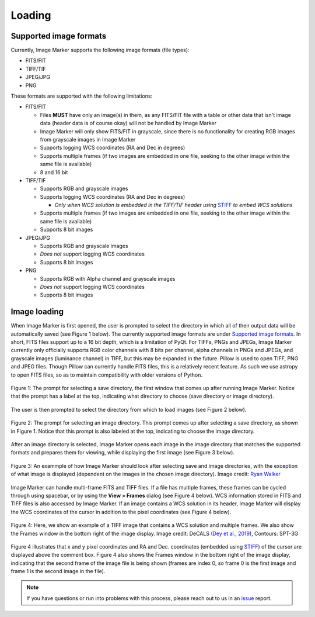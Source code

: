 Loading
======================

Supported image formats
----------

Currently, Image Marker supports the following image formats (file types):

- FITS/FIT
- TIFF/TIF
- JPEG/JPG
- PNG

These formats are supported with the following limitations:

- FITS/FIT

  - Files **MUST** have only an image(s) in them, as any FITS/FIT file with a table or other data that isn't image data (header data is of course okay) will not be handled by Image Marker
  - Image Marker will only show FITS/FIT in grayscale, since there is no functionality for creating RGB images from grayscale images in Image Marker
  - Supports logging WCS coordinates (RA and Dec in degrees)
  - Supports multiple frames (if two images are embedded in one file, seeking to the other image within the same file is available)
  - 8 and 16 bit

- TIFF/TIF

  - Supports RGB and grayscale images
  - Supports logging WCS coordinates (RA and Dec in degrees)

    - *Only when WCS solution is embedded in the TIFF/TIF header using* `STIFF <https://www.astromatic.net/software/stiff/>`_ *to embed WCS solutions*

  - Supports multiple frames (if two images are embedded in one file, seeking to the other image within the same file is available)
  - Supports 8 bit images

- JPEG/JPG

  - Supports RGB and grayscale images
  - *Does not* support logging WCS coordinates
  - Supports 8 bit images

- PNG

  - Supports RGB with Alpha channel and grayscale images
  - *Does not* support logging WCS coordinates
  - Supports 8 bit images


Image loading
------------

When Image Marker is first opened, the user is prompted to select the directory in which all of their output data will be automatically saved (see Figure 1 below). The currently supported image formats are under `Supported image formats`_. In short, FITS files support up to a 16 bit depth, which is a limitation of PyQt. For TIFFs, PNGs and JPEGs, Image Marker currently only officially supports RGB color channels with 8 bits per channel, alpha channels in PNGs and JPEGs, and grayscale images (luminance channel) in TIFF, but this may be expanded in the future. 
Pillow is used to open TIFF, PNG and JPEG files. Though Pillow can currently handle FITS files, this is a relatively recent feature. As such we use astropy to open FITS files, so as to maintain compatibility with older versions of Python. 

.. figure:: Save_dir_prompt.jpg
  :align: center

  Figure 1: The prompt for selecting a save directory, the first window that comes up after running Image Marker. Notice that the prompt has a label at the top, indicating what directory to choose (save directory or image directory).

The user is then prompted to select the directory from which to load images (see Figure 2 below).

.. figure:: Image_dir_prompt.jpg
  :align: center

  Figure 2: The prompt for selecting an image directory. This prompt comes up after selecting a save directory, as shown in Figure 1. Notice that this prompt is also labeled at the top, indicating to choose the image directory.

After an image directory is selected, Image Marker opens each image in the image directory that matches the supported formats and prepares them for viewing, while displaying the first image (see Figure 3 below).

.. figure:: First_opening.jpg
  :align: center

  Figure 3: An exammple of how Image Marker should look after selecting save and image directories, with the exception of what image is displayed (dependent on the images in the chosen image directory). Image credit: `Ryan Walker <https://astrorya.github.io>`_

Image Marker can handle multi-frame FITS and TIFF files. If a file has multiple frames, these frames can be cycled through using spacebar, or by using the **View > Frames** dialog (see Figure 4 below). WCS information stored in FITS and TIFF files is also accessed by Image Marker. If an image contains a WCS solution in its header, Image Marker will display the WCS coordinates of the cursor in addition to the pixel coordinates (see Figure 4 below).

.. figure:: Frames_and_WCS.jpg
  :align: center

  Figure 4: Here, we show an example of a TIFF image that contains a WCS solution and multiple frames. We also show the Frames window in the bottom right of the image display. Image credit: DeCALS `(Dey et al., 2019) <https://doi.org/10.3847/1538-3881/ab089d>`_, Contours: SPT-3G

Figure 4 illustrates that x and y pixel coordinates and RA and Dec. coordinates (embedded using `STIFF <https://www.astromatic.net/software/stiff/>`_) of the cursor are displayed above the comment box. Figure 4 also shows the Frames window in the bottom right of the image display, indicating that the second frame of the image file is being shown (frames are index 0, so frame 0 is the first image and frame 1 is the second image in the file).

.. Note::
  If you have questions or run into problems with this process, please reach out to us in an `issue <https://github.com/andikisare/imgmarker/issues>`_ report.
